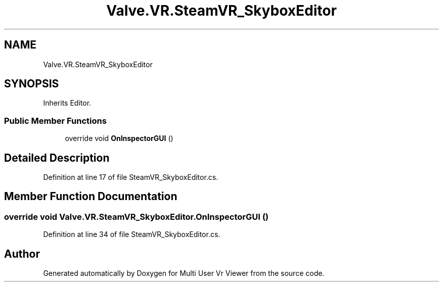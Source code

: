 .TH "Valve.VR.SteamVR_SkyboxEditor" 3 "Sat Jul 20 2019" "Version https://github.com/Saurabhbagh/Multi-User-VR-Viewer--10th-July/" "Multi User Vr Viewer" \" -*- nroff -*-
.ad l
.nh
.SH NAME
Valve.VR.SteamVR_SkyboxEditor
.SH SYNOPSIS
.br
.PP
.PP
Inherits Editor\&.
.SS "Public Member Functions"

.in +1c
.ti -1c
.RI "override void \fBOnInspectorGUI\fP ()"
.br
.in -1c
.SH "Detailed Description"
.PP 
Definition at line 17 of file SteamVR_SkyboxEditor\&.cs\&.
.SH "Member Function Documentation"
.PP 
.SS "override void Valve\&.VR\&.SteamVR_SkyboxEditor\&.OnInspectorGUI ()"

.PP
Definition at line 34 of file SteamVR_SkyboxEditor\&.cs\&.

.SH "Author"
.PP 
Generated automatically by Doxygen for Multi User Vr Viewer from the source code\&.

